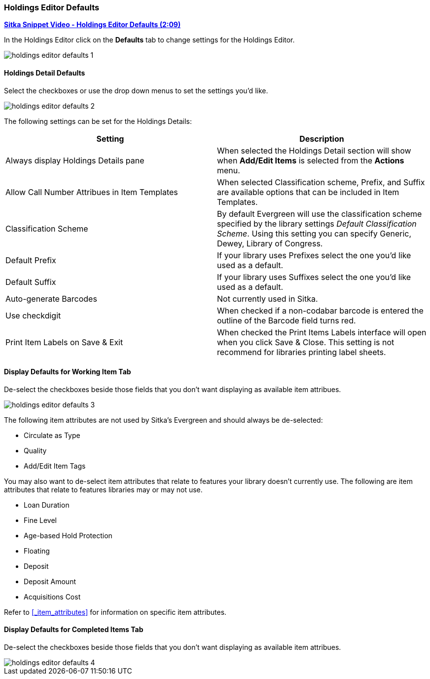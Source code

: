 [[_volume_copy_defaults]]
Holdings Editor Defaults
~~~~~~~~~~~~~~~~~~~~~~~~~

link:https://youtu.be/XSkf7SCjzAI[*Sitka Snippet Video - Holdings Editor Defaults (2:09)*]

In the Holdings Editor click on the *Defaults* tab to change settings for the Holdings Editor.

image::images/cat/holdings-editor-defaults-1.png[]

Holdings Detail Defaults
^^^^^^^^^^^^^^^^^^^^^^^^
[[_holdings_details_defaults]]

Select the checkboxes or use the drop down menus to set the settings you'd like.

image::images/cat/holdings-editor-defaults-2.png[]

The following settings can be set for the Holdings Details:


[options="header"]
|===
| Setting | Description
| Always display Holdings Details pane | When selected the Holdings Detail section will show 
when *Add/Edit Items* is selected from the *Actions* menu.
| Allow Call Number Attribues in Item Templates | When selected Classification scheme, Prefix, and Suffix
are available options that can be included in Item Templates.
| Classification Scheme | By default Evergreen will use the classification scheme specified by the library settings
_Default Classification Scheme_.  Using this setting you can specify Generic, Dewey, Library of Congress.
| Default Prefix | If your library uses Prefixes select the one you'd like used as a default.
| Default Suffix | If your library uses Suffixes select the one you'd like used as a default.
| Auto-generate Barcodes | Not currently used in Sitka.
| Use checkdigit | When checked if a non-codabar barcode is entered the outline of the Barcode field turns red.
| Print Item Labels on Save & Exit | When checked the Print Items Labels interface will open when you 
click Save & Close.  This setting is not recommend for libraries printing label sheets.
|===



Display Defaults for Working Item Tab
^^^^^^^^^^^^^^^^^^^^^^^^^^^^^^^^^^^^^
[[_working_item_defaults]]

De-select the checkboxes beside those fields that you don't want displaying as available item attribues.

image::images/cat/holdings-editor-defaults-3.png[]

The following item attributes are not used by Sitka's Evergreen and should always be de-selected:

* Circulate as Type
* Quality
* Add/Edit Item Tags

You may also want to de-select item attributes that relate to features your library doesn't currently
use.  The following are item attributes that relate to features libraries may or may not use.

* Loan Duration
* Fine Level
* Age-based Hold Protection
* Floating
* Deposit
* Deposit Amount
* Acquisitions Cost

Refer to xref:_item_attributes[] for information on specific item attributes.

Display Defaults for Completed Items Tab
^^^^^^^^^^^^^^^^^^^^^^^^^^^^^^^^^^^^^^^^

De-select the checkboxes beside those fields that you don't want displaying as available item attribues.

image::images/cat/holdings-editor-defaults-4.png[]


